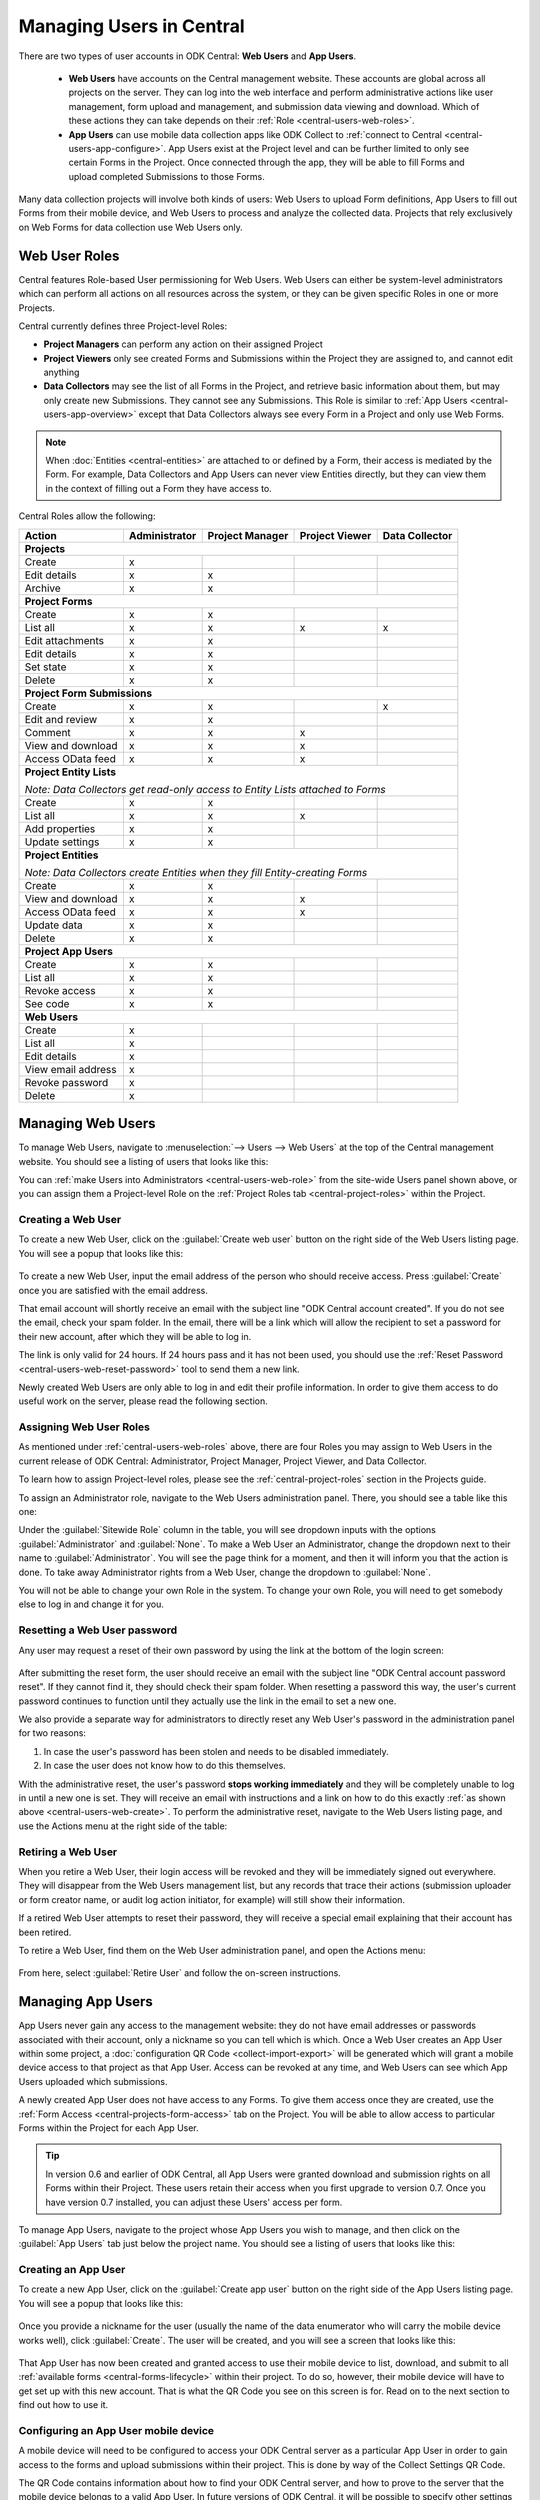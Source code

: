 .. _central-users-overview:

Managing Users in Central
=========================

There are two types of user accounts in ODK Central: **Web Users** and **App Users**.

  - **Web Users** have accounts on the Central management website. These accounts are global across all projects on the server. They can log into the web interface and perform administrative actions like user management, form upload and management, and submission data viewing and download. Which of these actions they can take depends on their :ref:`Role <central-users-web-roles>`.
  - **App Users** can use mobile data collection apps like ODK Collect to :ref:`connect to Central <central-users-app-configure>`. App Users exist at the Project level and can be further limited to only see certain Forms in the Project. Once connected through the app, they will be able to fill Forms and upload completed Submissions to those Forms.

Many data collection projects will involve both kinds of users: Web Users to upload Form definitions, App Users to fill out Forms from their mobile device, and Web Users to process and analyze the collected data. Projects that rely exclusively on Web Forms for data collection use Web Users only.

.. seealso::

   :ref:`Public Access Links <central-submissions-public-link>` are an alternative way to provide access to Forms for data collection.

.. _central-users-web-roles:

Web User Roles
--------------

Central features Role-based User permissioning for Web Users. Web Users can either be system-level administrators which can perform all actions on all resources across the system, or they can be given specific Roles in one or more Projects.

Central currently defines three Project-level Roles:

- **Project Managers** can perform any action on their assigned Project
- **Project Viewers** only see created Forms and Submissions within the Project they are assigned to, and cannot edit anything
- **Data Collectors** may see the list of all Forms in the Project, and retrieve basic information about them, but may only create new Submissions. They cannot see any Submissions. This Role is similar to :ref:`App Users <central-users-app-overview>` except that Data Collectors always see every Form in a Project and only use Web Forms.

.. note::

   When :doc:`Entities <central-entities>` are attached to or defined by a Form, their access is mediated by the Form. For example, Data Collectors and App Users can never view Entities directly, but they can view them in the context of filling out a Form they have access to.

Central Roles allow the following:

+----------------------------------+---------------+-----------------+----------------+----------------+
| Action                           | Administrator | Project Manager | Project Viewer | Data Collector |
+==================================+===============+=================+================+================+
| **Projects**                                                                                         |
+----------------------------------+---------------+-----------------+----------------+----------------+
| Create                           | x             |                 |                |                |
+----------------------------------+---------------+-----------------+----------------+----------------+
| Edit details                     | x             | x               |                |                |
+----------------------------------+---------------+-----------------+----------------+----------------+
| Archive                          | x             | x               |                |                |
+----------------------------------+---------------+-----------------+----------------+----------------+
| **Project Forms**                                                                                    |
+----------------------------------+---------------+-----------------+----------------+----------------+
| Create                           | x             | x               |                |                |
+----------------------------------+---------------+-----------------+----------------+----------------+
| List all                         | x             | x               | x              | x              |
+----------------------------------+---------------+-----------------+----------------+----------------+
| Edit attachments                 | x             | x               |                |                |
+----------------------------------+---------------+-----------------+----------------+----------------+
| Edit details                     | x             | x               |                |                |
+----------------------------------+---------------+-----------------+----------------+----------------+
| Set state                        | x             | x               |                |                |
+----------------------------------+---------------+-----------------+----------------+----------------+
| Delete                           | x             | x               |                |                |
+----------------------------------+---------------+-----------------+----------------+----------------+
| **Project Form Submissions**                                                                         |
+----------------------------------+---------------+-----------------+----------------+----------------+
| Create                           | x             | x               |                | x              |
+----------------------------------+---------------+-----------------+----------------+----------------+
| Edit and review                  | x             | x               |                |                |
+----------------------------------+---------------+-----------------+----------------+----------------+
| Comment                          | x             | x               | x              |                |
+----------------------------------+---------------+-----------------+----------------+----------------+
| View and download                | x             | x               | x              |                |
+----------------------------------+---------------+-----------------+----------------+----------------+
| Access OData feed                | x             | x               | x              |                |
+----------------------------------+---------------+-----------------+----------------+----------------+
| **Project Entity Lists**                                                                             |
|                                                                                                      |
| *Note: Data Collectors get read-only access to Entity Lists attached to Forms*                       |
+----------------------------------+---------------+-----------------+----------------+----------------+
| Create                           | x             | x               |                |                |
+----------------------------------+---------------+-----------------+----------------+----------------+
| List all                         | x             | x               | x              |                |
+----------------------------------+---------------+-----------------+----------------+----------------+
| Add properties                   | x             | x               |                |                |
+----------------------------------+---------------+-----------------+----------------+----------------+
| Update settings                  | x             | x               |                |                |
+----------------------------------+---------------+-----------------+----------------+----------------+
| **Project Entities**                                                                                 |
|                                                                                                      |
| *Note: Data Collectors create Entities when they fill Entity-creating Forms*                         |
+----------------------------------+---------------+-----------------+----------------+----------------+
| Create                           | x             | x               |                |                |
+----------------------------------+---------------+-----------------+----------------+----------------+
| View and download                | x             | x               | x              |                |
+----------------------------------+---------------+-----------------+----------------+----------------+
| Access OData feed                | x             | x               | x              |                |
+----------------------------------+---------------+-----------------+----------------+----------------+
| Update data                      | x             | x               |                |                |
+----------------------------------+---------------+-----------------+----------------+----------------+
| Delete                           | x             | x               |                |                |
+----------------------------------+---------------+-----------------+----------------+----------------+
| **Project App Users**                                                                                |
+----------------------------------+---------------+-----------------+----------------+----------------+
| Create                           | x             | x               |                |                |
+----------------------------------+---------------+-----------------+----------------+----------------+
| List all                         | x             | x               |                |                |
+----------------------------------+---------------+-----------------+----------------+----------------+
| Revoke access                    | x             | x               |                |                |
+----------------------------------+---------------+-----------------+----------------+----------------+
| See code                         | x             | x               |                |                |
+----------------------------------+---------------+-----------------+----------------+----------------+
| **Web Users**                                                                                        |
+----------------------------------+---------------+-----------------+----------------+----------------+
| Create                           | x             |                 |                |                |
+----------------------------------+---------------+-----------------+----------------+----------------+
| List all                         | x             |                 |                |                |
+----------------------------------+---------------+-----------------+----------------+----------------+
| Edit details                     | x             |                 |                |                |
+----------------------------------+---------------+-----------------+----------------+----------------+
| View email address               | x             |                 |                |                |
+----------------------------------+---------------+-----------------+----------------+----------------+
| Revoke password                  | x             |                 |                |                |
+----------------------------------+---------------+-----------------+----------------+----------------+
| Delete                           | x             |                 |                |                |
+----------------------------------+---------------+-----------------+----------------+----------------+

.. _central-users-web-overview:

Managing Web Users
-------------------

To manage Web Users, navigate to :menuselection:`--> Users --> Web Users` at the top of the Central management website. You should see a listing of users that looks like this:

.. image:: /img/central-users/web-users-listing.png

You can :ref:`make Users into Administrators <central-users-web-role>` from the site-wide Users panel shown above, or you can assign them a Project-level Role on the :ref:`Project Roles tab <central-project-roles>` within the Project.

.. _central-users-web-create:

Creating a Web User
~~~~~~~~~~~~~~~~~~~

To create a new Web User, click on the :guilabel:`Create web user` button on the right side of the Web Users listing page. You will see a popup that looks like this:

   .. image:: /img/central-users/web-users-create.png

To create a new Web User, input the email address of the person who should receive access. Press :guilabel:`Create` once you are satisfied with the email address.

That email account will shortly receive an email with the subject line "ODK Central account created". If you do not see the email, check your spam folder. In the email, there will be a link which will allow the recipient to set a password for their new account, after which they will be able to log in.

The link is only valid for 24 hours. If 24 hours pass and it has not been used, you should use the :ref:`Reset Password <central-users-web-reset-password>` tool to send them a new link.

Newly created Web Users are only able to log in and edit their profile information. In order to give them access to do useful work on the server, please read the following section.

.. _central-users-web-role:

Assigning Web User Roles
~~~~~~~~~~~~~~~~~~~~~~~~~~~~~~~~~~~

As mentioned under :ref:`central-users-web-roles` above, there are four Roles you may assign to Web Users in the current release of ODK Central: Administrator, Project Manager, Project Viewer, and Data Collector. 

To learn how to assign Project-level roles, please see the :ref:`central-project-roles` section in the Projects guide.

To assign an Administrator role, navigate to the Web Users administration panel. There, you should see a table like this one:

.. image:: /img/central-users/web-users-role.png

Under the :guilabel:`Sitewide Role` column in the table, you will see dropdown inputs with the options :guilabel:`Administrator` and :guilabel:`None`. To make a Web User an Administrator, change the dropdown next to their name to :guilabel:`Administrator`. You will see the page think for a moment, and then it will inform you that the action is done. To take away Administrator rights from a Web User, change the dropdown to :guilabel:`None`.

You will not be able to change your own Role in the system. To change your own Role, you will need to get somebody else to log in and change it for you.

.. _central-users-web-reset-password:

Resetting a Web User password
~~~~~~~~~~~~~~~~~~~~~~~~~~~~~

Any user may request a reset of their own password by using the link at the bottom of the login screen:

   .. image:: /img/central-users/web-users-self-reset.png

After submitting the reset form, the user should receive an email with the subject line "ODK Central account password reset". If they cannot find it, they should check their spam folder. When resetting a password this way, the user's current password continues to function until they actually use the link in the email to set a new one.

We also provide a separate way for administrators to directly reset any Web User's password in the administration panel for two reasons:

1. In case the user's password has been stolen and needs to be disabled immediately.
#. In case the user does not know how to do this themselves.

With the administrative reset, the user's password **stops working immediately** and they will be completely unable to log in until a new one is set. They will receive an email with instructions and a link on how to do this exactly :ref:`as shown above <central-users-web-create>`. To perform the administrative reset, navigate to the Web Users listing page, and use the Actions menu at the right side of the table:

   .. image:: /img/central-users/web-users-admin-reset.png

.. _central-users-web-retire:

Retiring a Web User
~~~~~~~~~~~~~~~~~~~

When you retire a Web User, their login access will be revoked and they will be immediately signed out everywhere. They will disappear from the Web Users management list, but any records that trace their actions (submission uploader or form creator name, or audit log action initiator, for example) will still show their information.

If a retired Web User attempts to reset their password, they will receive a special email explaining that their account has been retired.

To retire a Web User, find them on the Web User administration panel, and open the Actions menu:

   .. image:: /img/central-users/web-users-retire.png

From here, select :guilabel:`Retire User` and follow the on-screen instructions.

.. _central-users-app-overview:

Managing App Users
------------------

App Users never gain any access to the management website: they do not have email addresses or passwords associated with their account, only a nickname so you can tell which is which. Once a Web User creates an App User within some project, a :doc:`configuration QR Code <collect-import-export>` will be generated which will grant a mobile device access to that project as that App User. Access can be revoked at any time, and Web Users can see which App Users uploaded which submissions.

A newly created App User does not have access to any Forms. To give them access once they are created, use the :ref:`Form Access <central-projects-form-access>` tab on the Project. You will be able to allow access to particular Forms within the Project for each App User.

.. tip::
  In version 0.6 and earlier of ODK Central, all App Users were granted download and submission rights on all Forms within their Project. These users retain their access when you first upgrade to version 0.7. Once you have version 0.7 installed, you can adjust these Users' access per form.

To manage App Users, navigate to the project whose App Users you wish to manage, and then click on the :guilabel:`App Users` tab just below the project name. You should see a listing of users that looks like this:

   .. image:: /img/central-users/app-users-listing.png

.. _central-users-app-create:

Creating an App User
~~~~~~~~~~~~~~~~~~~~

To create a new App User, click on the :guilabel:`Create app user` button on the right side of the App Users listing page. You will see a popup that looks like this:

   .. image:: /img/central-users/app-users-create.png

Once you provide a nickname for the user (usually the name of the data enumerator who will carry the mobile device works well), click :guilabel:`Create`. The user will be created, and you will see a screen that looks like this:

   .. image:: /img/central-users/app-users-created.png

That App User has now been created and granted access to use their mobile device to list, download, and submit to all :ref:`available forms <central-forms-lifecycle>` within their project. To do so, however, their mobile device will have to get set up with this new account. That is what the QR Code you see on this screen is for. Read on to the next section to find out how to use it.

.. _central-users-app-configure:

Configuring an App User mobile device
~~~~~~~~~~~~~~~~~~~~~~~~~~~~~~~~~~~~~

A mobile device will need to be configured to access your ODK Central server as a particular App User in order to gain access to the forms and upload submissions within their project. This is done by way of the Collect Settings QR Code.

The QR Code contains information about how to find your ODK Central server, and how to prove to the server that the mobile device belongs to a valid App User. In future versions of ODK Central, it will be possible to specify other settings to be imported to the device as well.

There are two ways to access the QR Code for an App User. The first is in the second step of the :ref:`App User creation wizard <central-users-app-create>`. Please find the second screenshot in the previous section to see what this looks like. If you close out of this wizard, you can still access the QR Code by clicking on the :guilabel:`See code` link in the listings table:

   .. image:: /img/central-users/app-users-code.png

If instead of a :guilabel:`See code` link you see text that says :guilabel:`Access revoked`, that App User no longer has access to the server. Create a new App User if you need a new QR Code.

Once you have found the QR Code, distribute it to data collectors so they can configure ODK Collect. See :doc:`settings QR codes <collect-import-export>` to learn more.

.. _central-users-app-revoke:

Revoking an App User
~~~~~~~~~~~~~~~~~~~~

You may wish to revoke an App User's access, for instance if their QR Code has been stolen or if they have left the organization. To do so, navigate to the App Users listing page, and use the Actions menu at the right side of the table:

   .. image:: /img/central-users/app-users-revoke.png

App Users whose access has been revoked will still appear in the App Users listing table, and will still be visible as the submitter of any submissions they uploaded. However, they no longer have a valid QR Code with which they can configure an ODK Collect installation, and any mobile devices already configured with their code will no longer have access to the project.

